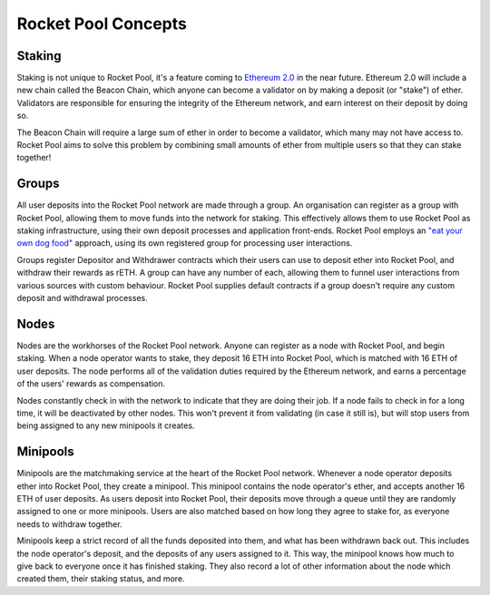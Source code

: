 ####################
Rocket Pool Concepts
####################


*******
Staking
*******

Staking is not unique to Rocket Pool, it's a feature coming to `Ethereum 2.0 <https://docs.ethhub.io/ethereum-roadmap/ethereum-2.0/proof-of-stake/>`_ in the near future.
Ethereum 2.0 will include a new chain called the Beacon Chain, which anyone can become a validator on by making a deposit (or "stake") of ether.
Validators are responsible for ensuring the integrity of the Ethereum network, and earn interest on their deposit by doing so.

The Beacon Chain will require a large sum of ether in order to become a validator, which many may not have access to.
Rocket Pool aims to solve this problem by combining small amounts of ether from multiple users so that they can stake together!


******
Groups
******

All user deposits into the Rocket Pool network are made through a group.
An organisation can register as a group with Rocket Pool, allowing them to move funds into the network for staking.
This effectively allows them to use Rocket Pool as staking infrastructure, using their own deposit processes and application front-ends.
Rocket Pool employs an `"eat your own dog food" <https://en.wikipedia.org/wiki/Eating_your_own_dog_food>`_ approach, using its own registered group for processing user interactions.

Groups register Depositor and Withdrawer contracts which their users can use to deposit ether into Rocket Pool, and withdraw their rewards as rETH.
A group can have any number of each, allowing them to funnel user interactions from various sources with custom behaviour.
Rocket Pool supplies default contracts if a group doesn't require any custom deposit and withdrawal processes.


*****
Nodes
*****

Nodes are the workhorses of the Rocket Pool network.
Anyone can register as a node with Rocket Pool, and begin staking.
When a node operator wants to stake, they deposit 16 ETH into Rocket Pool, which is matched with 16 ETH of user deposits.
The node performs all of the validation duties required by the Ethereum network, and earns a percentage of the users' rewards as compensation.

Nodes constantly check in with the network to indicate that they are doing their job.
If a node fails to check in for a long time, it will be deactivated by other nodes.
This won't prevent it from validating (in case it still is), but will stop users from being assigned to any new minipools it creates.


*********
Minipools
*********

Minipools are the matchmaking service at the heart of the Rocket Pool network.
Whenever a node operator deposits ether into Rocket Pool, they create a minipool.
This minipool contains the node operator's ether, and accepts another 16 ETH of user deposits.
As users deposit into Rocket Pool, their deposits move through a queue until they are randomly assigned to one or more minipools.
Users are also matched based on how long they agree to stake for, as everyone needs to withdraw together.

Minipools keep a strict record of all the funds deposited into them, and what has been withdrawn back out.
This includes the node operator's deposit, and the deposits of any users assigned to it.
This way, the minipool knows how much to give back to everyone once it has finished staking.
They also record a lot of other information about the node which created them, their staking status, and more.
